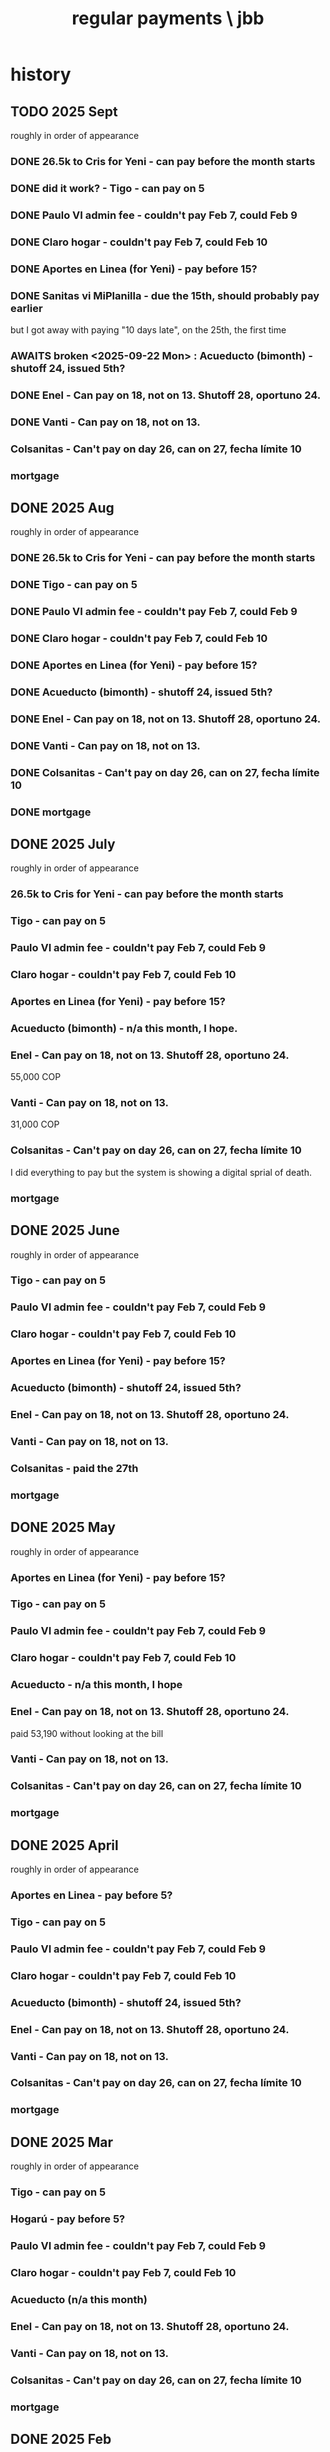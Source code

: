 :PROPERTIES:
:ID:       a7fb848b-53e8-49e9-91b6-c3c73c83876b
:ROAM_ALIASES: "payments, regular \ jbb"
:END:
#+title: regular payments \ jbb
* history
** TODO 2025 Sept
   roughly in order of appearance
*** DONE 26.5k to Cris for Yeni - can pay before the month starts
*** DONE did it work? - Tigo - can pay on 5
*** DONE Paulo VI admin fee - couldn't pay Feb 7, could Feb 9
*** DONE Claro hogar - couldn't pay Feb 7, could Feb 10
*** DONE Aportes en Linea (for Yeni) - pay before 15?
*** DONE Sanitas vi MiPlanilla - due the 15th, should probably pay earlier
    but I got away with paying "10 days late",
    on the 25th, the first time
*** AWAITS broken <2025-09-22 Mon> : Acueducto (bimonth) - shutoff 24, issued 5th?
*** DONE Enel - Can pay on 18, not on 13.  Shutoff 28, oportuno 24.
*** DONE Vanti - Can pay on 18, not on 13.
*** Colsanitas - Can't pay on day 26, can on 27, fecha límite 10
*** mortgage
** DONE 2025 Aug
   roughly in order of appearance
*** DONE 26.5k to Cris for Yeni - can pay before the month starts
*** DONE Tigo - can pay on 5
*** DONE Paulo VI admin fee - couldn't pay Feb 7, could Feb 9
*** DONE Claro hogar - couldn't pay Feb 7, could Feb 10
*** DONE Aportes en Linea (for Yeni) - pay before 15?
*** DONE Acueducto (bimonth) - shutoff 24, issued 5th?
*** DONE Enel - Can pay on 18, not on 13.  Shutoff 28, oportuno 24.
*** DONE Vanti - Can pay on 18, not on 13.
*** DONE Colsanitas - Can't pay on day 26, can on 27, fecha límite 10
*** DONE mortgage
** DONE 2025 July
   roughly in order of appearance
*** 26.5k to Cris for Yeni - can pay before the month starts
*** Tigo - can pay on 5
*** Paulo VI admin fee - couldn't pay Feb 7, could Feb 9
*** Claro hogar - couldn't pay Feb 7, could Feb 10
*** Aportes en Linea (for Yeni) - pay before 15?
*** Acueducto (bimonth) - n/a this month, I hope.
*** Enel - Can pay on 18, not on 13.  Shutoff 28, oportuno 24.
    55,000 COP
*** Vanti - Can pay on 18, not on 13.
    31,000 COP
*** Colsanitas - Can't pay on day 26, can on 27, fecha límite 10
    I did everything to pay but the system is showing a
    digital sprial of death.
*** mortgage
** DONE 2025 June
   roughly in order of appearance
*** Tigo - can pay on 5
*** Paulo VI admin fee - couldn't pay Feb 7, could Feb 9
*** Claro hogar - couldn't pay Feb 7, could Feb 10
*** Aportes en Linea (for Yeni) - pay before 15?
*** Acueducto (bimonth) - shutoff 24, issued 5th?
*** Enel - Can pay on 18, not on 13.  Shutoff 28, oportuno 24.
*** Vanti - Can pay on 18, not on 13.
*** Colsanitas - paid the 27th
*** mortgage
** DONE 2025 May
   roughly in order of appearance
*** Aportes en Linea (for Yeni) - pay before 15?
*** Tigo - can pay on 5
*** Paulo VI admin fee - couldn't pay Feb 7, could Feb 9
*** Claro hogar - couldn't pay Feb 7, could Feb 10
*** Acueducto - n/a this month, I hope
*** Enel - Can pay on 18, not on 13.  Shutoff 28, oportuno 24.
    paid 53,190 without looking at the bill
*** Vanti - Can pay on 18, not on 13.
*** Colsanitas - Can't pay on day 26, can on 27, fecha límite 10
*** mortgage
** DONE 2025 April
   roughly in order of appearance
*** Aportes en Linea - pay before 5?
*** Tigo - can pay on 5
*** Paulo VI admin fee - couldn't pay Feb 7, could Feb 9
*** Claro hogar - couldn't pay Feb 7, could Feb 10
*** Acueducto (bimonth) - shutoff 24, issued 5th?
*** Enel - Can pay on 18, not on 13.  Shutoff 28, oportuno 24.
*** Vanti - Can pay on 18, not on 13.
*** Colsanitas - Can't pay on day 26, can on 27, fecha límite 10
*** mortgage
** DONE 2025 Mar
   roughly in order of appearance
*** Tigo - can pay on 5
*** Hogarú - pay before 5?
*** Paulo VI admin fee - couldn't pay Feb 7, could Feb 9
*** Claro hogar - couldn't pay Feb 7, could Feb 10
*** Acueducto (n/a this month)
*** Enel - Can pay on 18, not on 13.  Shutoff 28, oportuno 24.
*** Vanti - Can pay on 18, not on 13.
*** Colsanitas - Can't pay on day 26, can on 27, fecha límite 10
*** mortgage
** DONE 2025 Feb
   roughly in order of appearance
*** Paulo VI admin fee
*** Tigo
*** Claro hogar - can't pay on 7
*** Acueducto (bimonth) - shutoff 24, issued 5th?
*** Enel - Can pay on 18, not on 13.  Shutoff 28, oportuno 24.
*** Vanti - Can pay on 18, not on 13.
*** Colsanitas - paid on 27
*** mortgage
** DONE 2025 Jan
   roughly in order of appearance
*** Paulo VI admin fee
*** Tigo
*** Claro hogar
*** Acueducto (bimonth, should be n/a)
*** Enel
*** Vanti
*** Colsanitas - Can't on day 23, can on 1, fecha límite on 10
*** mortgage
** DONE 2024 Dec
   roughly in order of appearance
*** <2024-12-07 Sat> Paulo VI admin fee
*** <2024-12-07 Sat> Tigo
*** <2024-12-07 Sat> Claro hogar
*** Acueducto (bimonth) - shutoff 24, issued 5th?
    130,260 COP
*** Enel - Can pay on 18, not on 13.  Shutoff 28, oportuno 24.
*** Vanti - Can pay on 18, not on 13.
*** Colsanitas
*** mortgage
** DONE 2024 Nov
*** Colsanitas
    paid <2024-11-28 Thu>
*** Paulo VI admin fee
*** Tigo
*** Claro hogar
*** n/a Acueducto (bimonth) - shutoff 24, can pay on 18
*** Enel - shutoff 28, oportuno 24, can pay on 18, not on 13
*** Vanti - can pay on 18, not on 13
*** mortgage
** DONE 2024 Oct
*** Paulo VI admin fee
*** Tigo
*** Claro hogar
*** Colsanitas
*** Acueducto (every 2 mo.)
*** Enel
*** Vanti
*** mortgage
** DONE 2024 Sept
*** n/a : Acueducto (every 2 mo.)
*** Claro hogar
*** Enel
*** mortgage
*** Paulo VI admin fee
*** Tigo
*** Vanti
** DONE 2024 Aug
*** Acueducto (every 2 mo.)
    <2024-08-17 Sat>
*** Claro hogar
*** Enel
    <2024-08-17 Sat>
*** mortgage
*** Paulo VI admin fee
    <2024-08-12 Mon>
*** Tigo
    <2024-08-12 Mon>
*** Vanti
    <2024-08-17 Sat>
** DONE 2024 July
*** Claro hogar
*** Enel
*** mortgage
*** Paulo VI admin fee
*** Tigo
*** Vanti
** DONE 2024 June
*** Acueducto (was not billed for May)
*** Claro hogar
*** Enel
*** mortgage
*** Paulo VI admin fee
*** Tigo
*** Vanti
** DONE 2024 May
*** Claro hogar
*** Colsanitas : last time needed manually, hopefully
*** Enel
*** mortgage
*** Paulo VI admin fee
*** pay Tigo
*** Vanti
** DONE 2024 April
*** Acueducto (every 2 mo.)
*** Claro hogar
*** Colsanitas
*** predial
*** Enel
*** mortgage
*** Paulo VI admin fee
*** Tigo
    <2024-04-11 Thu> I paid, and got a message from Tigo,
    saying it would take at most 24 hours to go through.
    I took a screenshot on my phone of the message from them.
*** Vanti
** DONE 2024 Mar
*** n/a : Acueducto (every 2 mo.)
*** Claro hogar
*** Colsanitas
*** Enel
*** mortgage
*** Paulo VI admin fee
*** Tigo
*** Vanti
** DONE 2024 Feb
*** Acueducto (every 2 mo.)
*** Claro hogar
*** Enel
*** Mint mobile
    paid through March 22-ish
*** mortgage
*** Paulo VI admin fee
*** Tigo
*** Vanti
** DONE 2024 Jan
*** not charged this month : Acueducto
*** Claro hogar
    This is the second and last month they don't charge.
*** Enel
*** Mint mobile
    paid through March 22-ish
*** mortgage
*** Paulo VI admin fee
*** Tigo
*** Vanti
** DONE 2023 Dec
*** Acueducto (every 2 mo.)
*** Claro prepago
*** Claro hogar
    They don't charge this (first) month or next.
*** Enel
    I paid it before Sandy sent me the bill,
    on <2023-12-20 Wed>.
    It was about 46e3 COP.
*** mortgage
*** (Done I think?) Paulo VI admin fee
    Normally I pay Paulo VI 250e3-ish every month around the 10th.
    This month they billed for the electrical closet repair,
    and I paid 2.6e6-ish on Dec 2.
    The bill looked very similar to previous ones,
    so I'm guessing it included the regular admin fee.
    I checked on <2023-12-18 Mon>
    and again now, <2023-12-22 Fri>,
    and the Mi Pago Amigo website
    says the bill is paid, but doesn't specify the month.
*** Tigo
*** Vanti
** DONE 2023 Nov
*** Enel
*** Paulo VI
*** Tigo
*** Vanti
** DONE 2023 Oct
*** Acueducto
*** Enel
*** Paulo VI
*** Tigo
*** Vanti
** before then, see [[id:db716843-bd3c-4470-bfe1-ef722d52f386][utilities ("servicios") by month \ money with Sandy]]
* the list
  roughly in order of appearance
** 26.5k to Cris for Yeni - can pay before the month starts
** Tigo - can pay on 5
** Paulo VI admin fee - couldn't pay Feb 7, could Feb 9
** Claro hogar - couldn't pay Feb 7, could Sept 9
** Aportes en Linea (for Yeni) - pay before 15?
** Acueducto (bimonth) - shutoff 24, issued 5th?
** Enel - Can pay on 18, not on 13.  Shutoff 28, oportuno 24.
** Vanti - Can pay on 18, not on 13.
** Sanitas vi MiPlanilla - due the 15th, should probably pay earlier
   but I got away with paying "10 days late",
   on the 25th, the first time
** Colsanitas - Can't pay on day 26, can on 27, fecha límite 10
** mortgage

